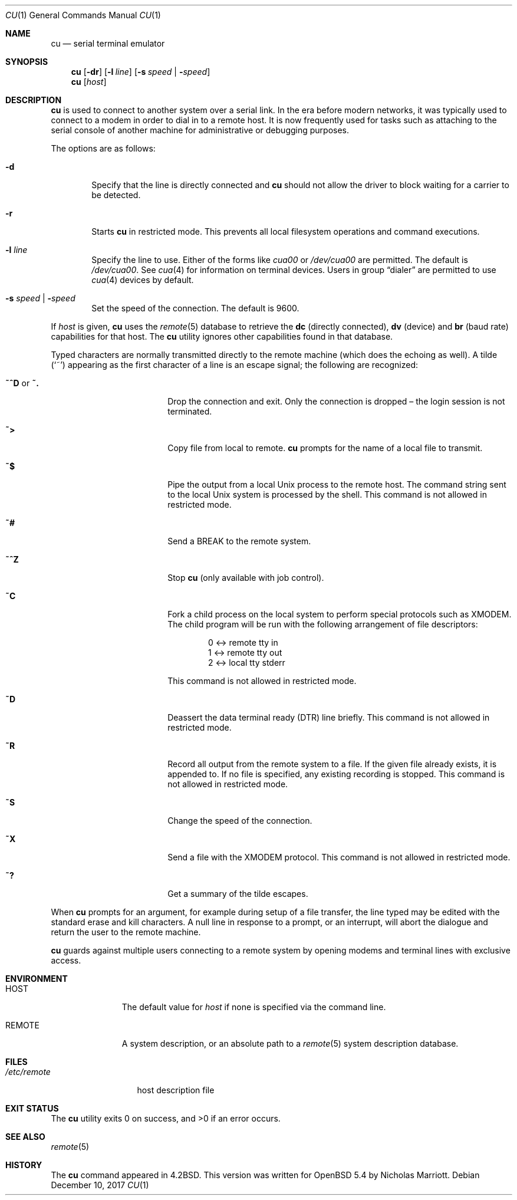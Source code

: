 .\"	$OpenBSD: cu.1,v 1.16 2017/12/10 01:03:46 deraadt Exp $
.\"
.\" Copyright (c) 1980, 1990, 1993
.\"	The Regents of the University of California.  All rights reserved.
.\"
.\" Redistribution and use in source and binary forms, with or without
.\" modification, are permitted provided that the following conditions
.\" are met:
.\" 1. Redistributions of source code must retain the above copyright
.\"    notice, this list of conditions and the following disclaimer.
.\" 2. Redistributions in binary form must reproduce the above copyright
.\"    notice, this list of conditions and the following disclaimer in the
.\"    documentation and/or other materials provided with the distribution.
.\" 3. Neither the name of the University nor the names of its contributors
.\"    may be used to endorse or promote products derived from this software
.\"    without specific prior written permission.
.\"
.\" THIS SOFTWARE IS PROVIDED BY THE REGENTS AND CONTRIBUTORS ``AS IS'' AND
.\" ANY EXPRESS OR IMPLIED WARRANTIES, INCLUDING, BUT NOT LIMITED TO, THE
.\" IMPLIED WARRANTIES OF MERCHANTABILITY AND FITNESS FOR A PARTICULAR PURPOSE
.\" ARE DISCLAIMED.  IN NO EVENT SHALL THE REGENTS OR CONTRIBUTORS BE LIABLE
.\" FOR ANY DIRECT, INDIRECT, INCIDENTAL, SPECIAL, EXEMPLARY, OR CONSEQUENTIAL
.\" DAMAGES (INCLUDING, BUT NOT LIMITED TO, PROCUREMENT OF SUBSTITUTE GOODS
.\" OR SERVICES; LOSS OF USE, DATA, OR PROFITS; OR BUSINESS INTERRUPTION)
.\" HOWEVER CAUSED AND ON ANY THEORY OF LIABILITY, WHETHER IN CONTRACT, STRICT
.\" LIABILITY, OR TORT (INCLUDING NEGLIGENCE OR OTHERWISE) ARISING IN ANY WAY
.\" OUT OF THE USE OF THIS SOFTWARE, EVEN IF ADVISED OF THE POSSIBILITY OF
.\" SUCH DAMAGE.
.\"
.Dd $Mdocdate: December 10 2017 $
.Dt CU 1
.Os
.Sh NAME
.Nm cu
.Nd serial terminal emulator
.Sh SYNOPSIS
.Nm
.Op Fl dr
.Op Fl l Ar line
.Op Fl s Ar speed | Fl Ar speed
.Nm
.Op Ar host
.Sh DESCRIPTION
.Nm
is used to connect to another system over a serial link.
In the era before modern networks, it was typically used to
connect to a modem in order to dial in to a remote host.
It is now frequently used for tasks such as attaching to the
serial console of another machine for administrative or
debugging purposes.
.Pp
The options are as follows:
.Bl -tag -width 4n
.It Fl d
Specify that the line is directly connected and
.Nm
should not allow the driver to block waiting for a carrier to be detected.
.It Fl r
Starts
.Nm
in restricted mode.
This prevents all local filesystem operations and command executions.
.It Fl l Ar line
Specify the line to use.
Either of the forms like
.Pa cua00
or
.Pa /dev/cua00
are permitted.
The default is
.Pa /dev/cua00 .
See
.Xr cua 4
for information on terminal devices.
Users in group
.Dq dialer
are permitted to use
.Xr cua 4
devices by default.
.It Fl s Ar speed | Fl Ar speed
Set the speed of the connection.
The default is 9600.
.El
.Pp
If
.Ar host
is given,
.Nm
uses the
.Xr remote 5
database to retrieve the
.Sy dc Pq directly connected ,
.Sy dv Pq device
and
.Sy br Pq baud rate
capabilities for that host.
The
.Nm
utility ignores other capabilities found in that database.
.Pp
Typed characters are normally transmitted directly to the remote
machine (which does the echoing as well).
A tilde
.Pq Ql ~
appearing as the first character of a line is an escape signal; the
following are recognized:
.Bl -tag -offset indent -width Fl
.It Ic ~^D No or Ic ~.
Drop the connection and exit.
Only the connection is dropped \(en the login session is not terminated.
.It Ic ~\*(Gt
Copy file from local to remote.
.Nm
prompts for the name of a local file to transmit.
.It Ic ~$
Pipe the output from a local
.Ux
process to the remote host.
The command string sent to the local
.Ux
system is processed by the shell.
This command is not allowed in restricted mode.
.It Ic ~#
Send a
.Dv BREAK
to the remote system.
.It Ic ~^Z
Stop
.Nm
(only available with job control).
.It Ic ~C
Fork a child process on the local system to perform special protocols
such as XMODEM.
The child program will be run with the following arrangement of
file descriptors:
.Bd -literal -offset indent
0 \*(Lt-\*(Gt remote tty in
1 \*(Lt-\*(Gt remote tty out
2 \*(Lt-\*(Gt local tty stderr
.Ed
.Pp
This command is not allowed in restricted mode.
.It Ic ~D
Deassert the data terminal ready (DTR) line briefly.
This command is not allowed in restricted mode.
.It Ic ~R
Record all output from the remote system to a file.
If the given file already exists, it is appended to.
If no file is specified, any existing recording is stopped.
This command is not allowed in restricted mode.
.It Ic ~S
Change the speed of the connection.
.It Ic ~X
Send a file with the XMODEM protocol.
This command is not allowed in restricted mode.
.It Ic ~?
Get a summary of the tilde escapes.
.El
.Pp
When
.Nm
prompts for an argument, for example during setup of a file transfer,
the line typed may be edited with the standard erase and kill characters.
A null line in response to a prompt, or an interrupt, will abort the
dialogue and return the user to the remote machine.
.Pp
.Nm
guards against multiple users connecting to a remote system by opening
modems and terminal lines with exclusive access.
.Sh ENVIRONMENT
.Bl -tag -width REMOTEXXX
.It Ev HOST
The default value for
.Ar host
if none is specified via the command line.
.It Ev REMOTE
A system description, or an absolute path to a
.Xr remote 5
system description database.
.El
.Sh FILES
.Bl -tag -width /etc/remote
.It Pa /etc/remote
host description file
.El
.Sh EXIT STATUS
.Ex -std cu
.Sh SEE ALSO
.Xr remote 5
.Sh HISTORY
The
.Nm
command appeared in
.Bx 4.2 .
This version was written for
.Ox 5.4
by Nicholas Marriott.
